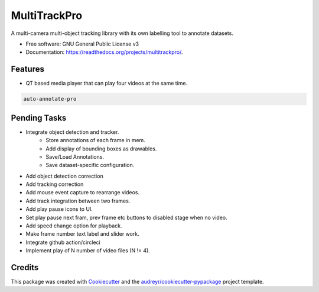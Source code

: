 =============
MultiTrackPro
=============


.. image:: https://img.shields.io/pypi/v/multitrackpro.svg
        :target: https://pypi.python.org/pypi/multitrackpro

.. image:: https://readthedocs.org/projects/multitrackpro/badge/?version=latest
        :target: https://multitrackpro.readthedocs.io/en/latest/?version=latest
        :alt: Documentation Status




A multi-camera multi-object tracking library with its own labelling tool to annotate datasets.


* Free software: GNU General Public License v3
* Documentation: https://readthedocs.org/projects/multitrackpro/.


Features
--------

* QT based media player that can play four videos at the same time.

.. code-block:: shell

   auto-annotate-pro

Pending Tasks
-------------

* Integrate object detection and tracker.
    * Store annotations of each frame in mem.
    * Add display of bounding boxes as drawables.
    * Save/Load Annotations.
    * Save dataset-specific configuration.
* Add object detection correction
* Add tracking correction
* Add mouse event capture to rearrange videos.
* Add track integration between two frames.
* Add play pause icons to UI.
* Set play pause next fram, prev frame etc buttons to disabled stage when no video.
* Add speed change option for playback.
* Make frame number text label and slider work.
* Integrate github action/circleci
* Implement play of N number of video files (N != 4).

Credits
-------

This package was created with Cookiecutter_ and the `audreyr/cookiecutter-pypackage`_ project template.

.. _Cookiecutter: https://github.com/audreyr/cookiecutter
.. _`audreyr/cookiecutter-pypackage`: https://github.com/audreyr/cookiecutter-pypackage
